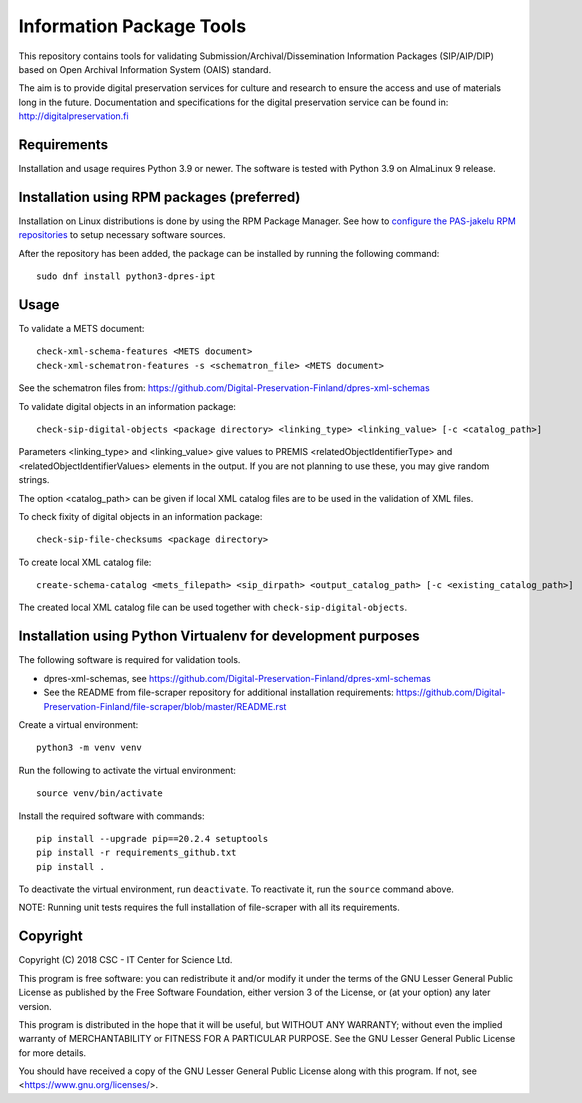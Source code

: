 Information Package Tools
=========================

This repository contains tools for validating Submission/Archival/Dissemination Information
Packages (SIP/AIP/DIP) based on Open Archival Information System (OAIS) standard.

The aim is to provide digital preservation services for culture and research to ensure
the access and use of materials long in the future. Documentation and specifications
for the digital preservation service can be found in: http://digitalpreservation.fi

Requirements
------------

Installation and usage requires Python 3.9 or newer.
The software is tested with Python 3.9 on AlmaLinux 9 release.

Installation using RPM packages (preferred)
-------------------------------------------

Installation on Linux distributions is done by using the RPM Package Manager.
See how to `configure the PAS-jakelu RPM repositories`_ to setup necessary software sources.

.. _configure the PAS-jakelu RPM repositories: https://www.digitalpreservation.fi/user_guide/installation_of_tools 

After the repository has been added, the package can be installed by running the following command::

    sudo dnf install python3-dpres-ipt

Usage
-----

To validate a METS document::

    check-xml-schema-features <METS document>
    check-xml-schematron-features -s <schematron_file> <METS document>

See the schematron files from: https://github.com/Digital-Preservation-Finland/dpres-xml-schemas

To validate digital objects in an information package::

    check-sip-digital-objects <package directory> <linking_type> <linking_value> [-c <catalog_path>]

Parameters <linking_type> and <linking_value> give values to PREMIS <relatedObjectIdentifierType> and
<relatedObjectIdentifierValues> elements in the output. If you are not planning to use these, you
may give random strings.

The option <catalog_path> can be given if local XML catalog files are to be used in the validation of
XML files.

To check fixity of digital objects in an information package::

    check-sip-file-checksums <package directory>

To create local XML catalog file::

    create-schema-catalog <mets_filepath> <sip_dirpath> <output_catalog_path> [-c <existing_catalog_path>]

The created local XML catalog file can be used together with
``check-sip-digital-objects``.

Installation using Python Virtualenv for development purposes
-------------------------------------------------------------

The following software is required for validation tools.

* dpres-xml-schemas, see https://github.com/Digital-Preservation-Finland/dpres-xml-schemas
* See the README from file-scraper repository for additional installation requirements:
  https://github.com/Digital-Preservation-Finland/file-scraper/blob/master/README.rst

Create a virtual environment::
    
    python3 -m venv venv

Run the following to activate the virtual environment::

    source venv/bin/activate

Install the required software with commands::

    pip install --upgrade pip==20.2.4 setuptools
    pip install -r requirements_github.txt
    pip install .

To deactivate the virtual environment, run ``deactivate``.
To reactivate it, run the ``source`` command above.

NOTE: Running unit tests requires the full installation of file-scraper with all its requirements.

Copyright
---------
Copyright (C) 2018 CSC - IT Center for Science Ltd.

This program is free software: you can redistribute it and/or modify it under
the terms of the GNU Lesser General Public License as published by the
Free Software Foundation, either version 3 of the License, or (at your option)
any later version.

This program is distributed in the hope that it will be useful, but WITHOUT ANY
WARRANTY; without even the implied warranty of MERCHANTABILITY or FITNESS FOR A
PARTICULAR PURPOSE. See the GNU Lesser General Public License for more details.

You should have received a copy of the GNU Lesser General Public License along
with this program. If not, see <https://www.gnu.org/licenses/>.
